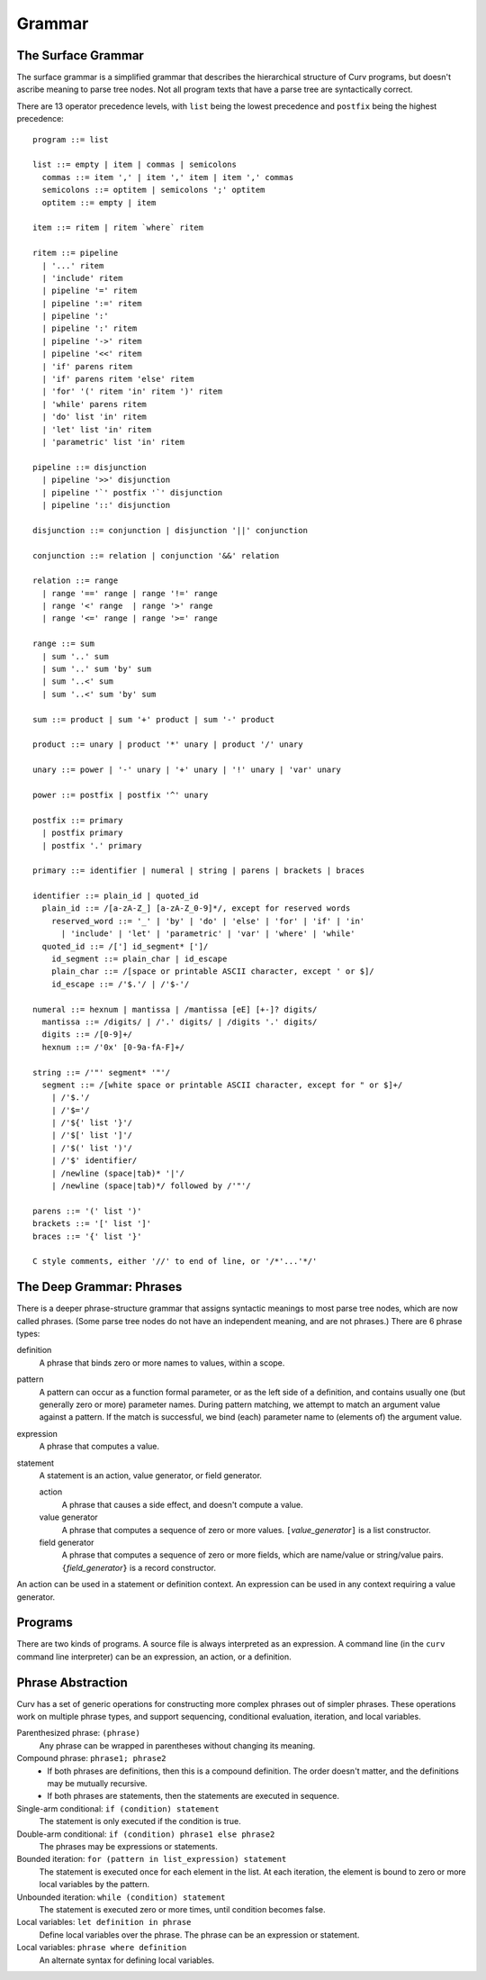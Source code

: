 Grammar
=======

The Surface Grammar
-------------------
The surface grammar is a simplified grammar that describes the hierarchical
structure of Curv programs, but doesn't ascribe meaning to parse tree nodes.
Not all program texts that have a parse tree are syntactically correct.

There are 13 operator precedence levels, with ``list`` being the lowest
precedence and ``postfix`` being the highest precedence::

  program ::= list

  list ::= empty | item | commas | semicolons
    commas ::= item ',' | item ',' item | item ',' commas
    semicolons ::= optitem | semicolons ';' optitem
    optitem ::= empty | item

  item ::= ritem | ritem `where` ritem
  
  ritem ::= pipeline
    | '...' ritem
    | 'include' ritem
    | pipeline '=' ritem
    | pipeline ':=' ritem
    | pipeline ':'
    | pipeline ':' ritem
    | pipeline '->' ritem
    | pipeline '<<' ritem
    | 'if' parens ritem
    | 'if' parens ritem 'else' ritem
    | 'for' '(' ritem 'in' ritem ')' ritem
    | 'while' parens ritem
    | 'do' list 'in' ritem
    | 'let' list 'in' ritem
    | 'parametric' list 'in' ritem

  pipeline ::= disjunction
    | pipeline '>>' disjunction
    | pipeline '`' postfix '`' disjunction
    | pipeline '::' disjunction

  disjunction ::= conjunction | disjunction '||' conjunction

  conjunction ::= relation | conjunction '&&' relation

  relation ::= range
    | range '==' range | range '!=' range
    | range '<' range  | range '>' range
    | range '<=' range | range '>=' range

  range ::= sum
    | sum '..' sum
    | sum '..' sum 'by' sum
    | sum '..<' sum
    | sum '..<' sum 'by' sum

  sum ::= product | sum '+' product | sum '-' product

  product ::= unary | product '*' unary | product '/' unary

  unary ::= power | '-' unary | '+' unary | '!' unary | 'var' unary

  power ::= postfix | postfix '^' unary

  postfix ::= primary
    | postfix primary
    | postfix '.' primary

  primary ::= identifier | numeral | string | parens | brackets | braces

  identifier ::= plain_id | quoted_id
    plain_id ::= /[a-zA-Z_] [a-zA-Z_0-9]*/, except for reserved words
      reserved_word ::= '_' | 'by' | 'do' | 'else' | 'for' | 'if' | 'in'
        | 'include' | 'let' | 'parametric' | 'var' | 'where' | 'while'
    quoted_id ::= /['] id_segment* [']/
      id_segment ::= plain_char | id_escape
      plain_char ::= /[space or printable ASCII character, except ' or $]/
      id_escape ::= /'$.'/ | /'$-'/

  numeral ::= hexnum | mantissa | /mantissa [eE] [+-]? digits/
    mantissa ::= /digits/ | /'.' digits/ | /digits '.' digits/
    digits ::= /[0-9]+/
    hexnum ::= /'0x' [0-9a-fA-F]+/

  string ::= /'"' segment* '"'/
    segment ::= /[white space or printable ASCII character, except for " or $]+/
      | /'$.'/
      | /'$='/
      | /'${' list '}'/
      | /'$[' list ']'/
      | /'$(' list ')'/
      | /'$' identifier/
      | /newline (space|tab)* '|'/
      | /newline (space|tab)*/ followed by /'"'/

  parens ::= '(' list ')'
  brackets ::= '[' list ']'
  braces ::= '{' list '}'

  C style comments, either '//' to end of line, or '/*'...'*/'

The Deep Grammar: Phrases
-------------------------
There is a deeper phrase-structure grammar that assigns syntactic meanings
to most parse tree nodes, which are now called phrases.
(Some parse tree nodes do not have an independent meaning, and are not phrases.)
There are 6 phrase types:

definition
  A phrase that binds zero or more names to values, within a scope.

pattern
  A pattern can occur as a function formal parameter,
  or as the left side of a definition, and contains usually one
  (but generally zero or more) parameter names.
  During pattern matching,
  we attempt to match an argument value against a pattern.
  If the match is successful, we bind (each) parameter name
  to (elements of) the argument value.

expression
  A phrase that computes a value.

statement
  A statement is an action, value generator, or field generator.

  action
    A phrase that causes a side effect, and doesn't compute a value.

  value generator
    A phrase that computes a sequence of zero or more values.
    ``[``\ *value_generator*\ ``]`` is a list constructor.

  field generator
    A phrase that computes a sequence of zero or more fields,
    which are name/value or string/value pairs.
    ``{``\ *field_generator*\ ``}`` is a record constructor.

An action can be used in a statement or definition context.
An expression can be used in any context requiring a value generator.

Programs
--------
There are two kinds of programs.
A source file is always interpreted as an expression.
A command line (in the ``curv`` command line interpreter)
can be an expression, an action, or a definition.

Phrase Abstraction
------------------
Curv has a set of generic operations for constructing more complex phrases
out of simpler phrases. These operations work on multiple phrase types,
and support sequencing, conditional evaluation, iteration, and local variables.

Parenthesized phrase: ``(phrase)``
  Any phrase can be wrapped in parentheses without changing its meaning.

Compound phrase: ``phrase1; phrase2``
  * If both phrases are definitions, then this is a compound definition.
    The order doesn't matter, and the definitions may be mutually recursive.
  * If both phrases are statements,
    then the statements are executed in sequence.

Single-arm conditional: ``if (condition) statement``
  The statement is only executed if the condition is true.

Double-arm conditional: ``if (condition) phrase1 else phrase2``
  The phrases may be expressions or statements.

Bounded iteration: ``for (pattern in list_expression) statement``
  The statement is executed once for each element in the list.
  At each iteration,
  the element is bound to zero or more local variables by the pattern.

Unbounded iteration: ``while (condition) statement``
  The statement is executed zero or more times, until condition becomes false.

Local variables: ``let definition in phrase``
  Define local variables over the phrase.
  The phrase can be an expression or statement.

Local variables: ``phrase where definition``
  An alternate syntax for defining local variables.
